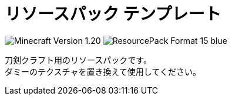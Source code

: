 = リソースパック テンプレート
:icons: font

image:https://img.shields.io/badge/Minecraft_Version-1.20.1-green[]
image:https://img.shields.io/badge/ResourcePack_Format-15-blue[]

刀剣クラフト用のリソースパックです。 +
ダミーのテクスチャを置き換えて使用してください。
